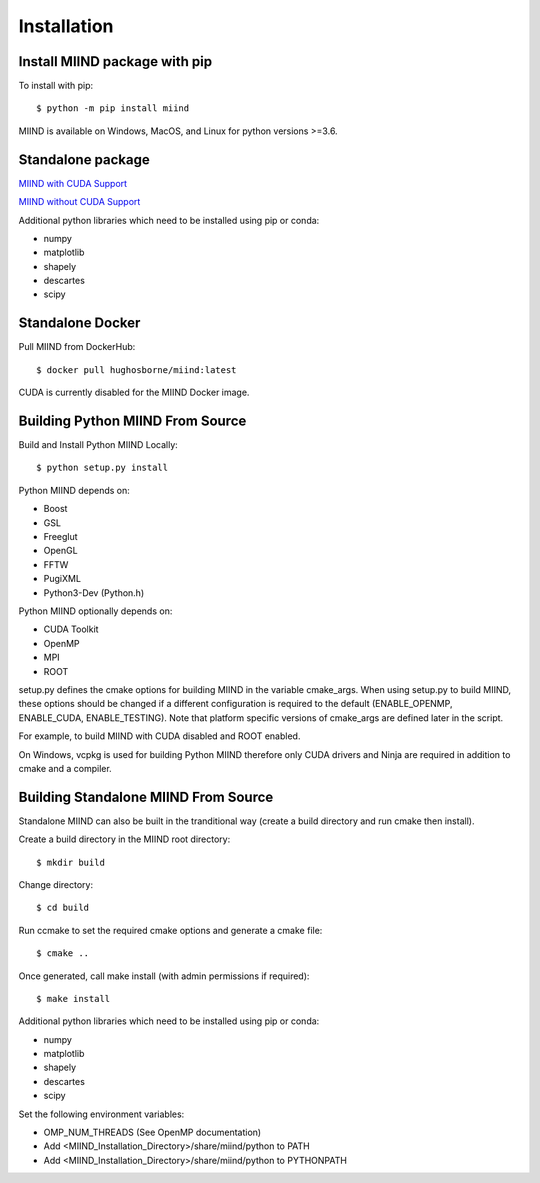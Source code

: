============
Installation
============

Install MIIND package with pip
------------------------------

To install with pip::

    $ python -m pip install miind
	
MIIND is available on Windows, MacOS, and Linux for python versions >=3.6.
	
Standalone package
------------------

`MIIND with CUDA Support <https://github.com/dekamps/miind/blob/master/package/miind_1.06-1_all_cuda.deb>`_

`MIIND without CUDA Support <https://github.com/dekamps/miind/blob/master/package/miind_1.06-1_all.deb>`_

Additional python libraries which need to be installed using pip or conda:

- numpy
- matplotlib
- shapely
- descartes
- scipy

Standalone Docker
-----------------
Pull MIIND from DockerHub::

    $ docker pull hughosborne/miind:latest

CUDA is currently disabled for the MIIND Docker image.

Building Python MIIND From Source
---------------------------------
Build and Install Python MIIND Locally::

    $ python setup.py install

Python MIIND depends on:

- Boost
- GSL
- Freeglut
- OpenGL
- FFTW
- PugiXML
- Python3-Dev (Python.h)

Python MIIND optionally depends on:

- CUDA Toolkit
- OpenMP
- MPI
- ROOT

setup.py defines the cmake options for building MIIND in the variable cmake_args. When using setup.py to build MIIND, these options should be changed if a different configuration is required to the default (ENABLE_OPENMP, ENABLE_CUDA, ENABLE_TESTING). Note that platform specific versions of cmake_args are defined later in the script.

.. code-block:: python
   :caption: cmake-args
   :name: cmake-args
   
	cmake_args = (
		[
			'-DCMAKE_BUILD_TYPE=Release',
			'-DENABLE_OPENMP:BOOL=ON',
			'-DENABLE_MPI:BOOL=OFF',
			'-DENABLE_TESTING:BOOL=ON',
			'-DENABLE_CUDA:BOOL=ON',
			'-DENABLE_ROOT:BOOL=OFF',
			'-DCMAKE_CUDA_FLAGS=--generate-code=arch=compute_30,code=[compute_30,sm_30]'
		]
	)
		
For example, to build MIIND with CUDA disabled and ROOT enabled.

.. code-block:: python
   :caption: cmake-args with CUDA disabled and ROOT enabled
   :name: cmake-args2
   
	cmake_args = (
		[
			'-DCMAKE_BUILD_TYPE=Release',
			'-DENABLE_OPENMP:BOOL=ON',
			'-DENABLE_MPI:BOOL=OFF',
			'-DENABLE_TESTING:BOOL=ON',
			'-DENABLE_CUDA:BOOL=OFF',
			'-DENABLE_ROOT:BOOL=ON'
		]
	)

On Windows, vcpkg is used for building Python MIIND therefore only CUDA drivers and Ninja are required in addition to cmake and a compiler.

Building Standalone MIIND From Source
-------------------------------------

Standalone MIIND can also be built in the tranditional way (create a build directory and run cmake then install).

Create a build directory in the MIIND root directory::

    $ mkdir build
	
Change directory::

	$ cd build
	
Run ccmake to set the required cmake options and generate a cmake file::

    $ cmake ..
	
Once generated, call make install (with admin permissions if required)::

    $ make install

Additional python libraries which need to be installed using pip or conda:

- numpy
- matplotlib
- shapely
- descartes
- scipy

Set the following environment variables:

- OMP_NUM_THREADS (See OpenMP documentation)
- Add <MIIND_Installation_Directory>/share/miind/python to PATH
- Add <MIIND_Installation_Directory>/share/miind/python to PYTHONPATH